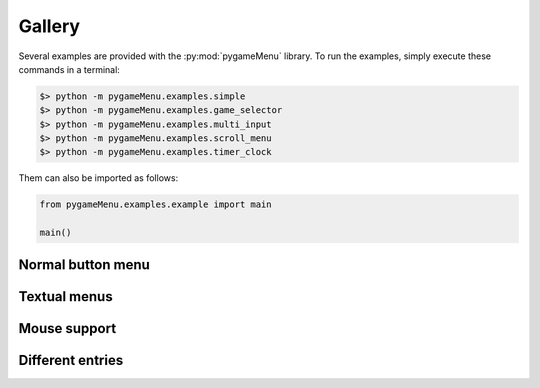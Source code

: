 
=======
Gallery
=======

Several examples are provided with the :py:mod:`pygameMenu` library.
To run the examples, simply execute these commands in a terminal:

.. code-block:: bash

    $> python -m pygameMenu.examples.simple
    $> python -m pygameMenu.examples.game_selector
    $> python -m pygameMenu.examples.multi_input
    $> python -m pygameMenu.examples.scroll_menu
    $> python -m pygameMenu.examples.timer_clock

Them can also be imported as follows:

.. code-block:: python

    from pygameMenu.examples.example import main

    main()

Normal button menu
------------------

.. image:: ../_static/example_normal_button_menu.gif
    :scale: 60 %
    :align: center
    :alt: Normal button menu

Textual menus
-------------

.. image:: ../_static/example_textual_menus.gif
    :scale: 60 %
    :align: center
    :alt: Textual menus

Mouse support
-------------

.. image:: ../_static/example_mouse_support.gif
    :scale: 60 %
    :align: center
    :alt: Mouse support

Different entries
-----------------

.. image:: ../_static/example_supported_entries.gif
    :scale: 75 %
    :align: center
    :alt: Different entries
